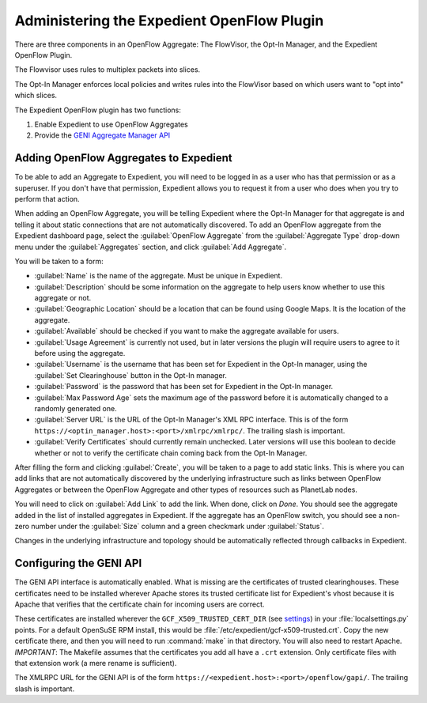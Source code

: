 Administering the Expedient OpenFlow Plugin
###########################################

There are three components in an OpenFlow Aggregate: The FlowVisor, the Opt-In
Manager, and the Expedient OpenFlow Plugin.

The Flowvisor uses rules to multiplex packets into slices.

The Opt-In Manager enforces local policies and writes rules into the FlowVisor
based on which users want to "opt into" which slices.

The Expedient OpenFlow plugin has two functions:

#. Enable Expedient to use OpenFlow Aggregates
#. Provide the `GENI Aggregate Manager API`_

.. _GENI Aggregate Manager API: http://groups.geni.net/geni/wiki/GAPI_AM_API

Adding OpenFlow Aggregates to Expedient
=======================================

To be able to add an Aggregate to Expedient, you will need to be logged in as
a user who has that permission or as a superuser. If you don't have that
permission, Expedient allows you to request it from a user who does when you
try to perform that action.

When adding an OpenFlow Aggregate, you will be telling Expedient where the
Opt-In Manager for that aggregate is and telling it about static connections
that are not automatically discovered. To add an OpenFlow aggregate from the
Expedient dashboard page, select the :guilabel:`OpenFlow Aggregate` from the
:guilabel:`Aggregate Type` drop-down menu under the :guilabel:`Aggregates`
section, and click :guilabel:`Add Aggregate`.

You will be taken to a form:

* :guilabel:`Name` is the name of the aggregate. Must be unique in Expedient.
* :guilabel:`Description` should be some information on the aggregate to help
  users know whether to use this aggregate or not.
* :guilabel:`Geographic Location` should be a location that can be found using
  Google Maps. It is the location of the aggregate.
* :guilabel:`Available` should be checked if you want to make the aggregate
  available for users.
* :guilabel:`Usage Agreement` is currently not used, but in later versions
  the plugin will require users to agree to it before using the aggregate.
* :guilabel:`Username` is the username that has been set for Expedient
  in the Opt-In manager, using the :guilabel:`Set Clearinghouse` button in the
  Opt-In manager.
* :guilabel:`Password` is the password that has been set for Expedient
  in the Opt-In manager.
* :guilabel:`Max Password Age` sets the maximum age of the password before it
  is automatically changed to a randomly generated one.
* :guilabel:`Server URL` is the URL of the Opt-In Manager's XML RPC
  interface. This is of the form
  ``https://<optin_manager.host>:<port>/xmlrpc/xmlrpc/``. The trailing slash is important.
* :guilabel:`Verify Certificates` should currently remain unchecked. Later
  versions will use this boolean to decide whether or not to verify the
  certificate chain coming back from the Opt-In Manager.

After filling the form and clicking :guilabel:`Create`, you will be taken to a
page to add static links. This is where you can add links that are not
automatically discovered by the underlying infrastructure such as links
between OpenFlow Aggregates or between the OpenFlow Aggregate and other types
of resources such as PlanetLab nodes.

You will need to click on :guilabel:`Add Link` to add the link. When done,
click on `Done`. You should see the aggregate added in the list of installed
aggregates in Expedient. If the aggregate has an OpenFlow switch, you should
see a non-zero number under the :guilabel:`Size` column and a green checkmark
under :guilabel:`Status`.

Changes in the underlying infrastructure and topology should be automatically
reflected through callbacks in Expedient.


Configuring the GENI API
========================

The GENI API interface is automatically enabled. What is missing are the
certificates of trusted clearinghouses. These certificates need to be
installed wherever Apache stores its trusted certificate list for Expedient's vhost because it is
Apache that verifies that the certificate chain for incoming users are
correct.

These certificates are installed wherever the ``GCF_X509_TRUSTED_CERT_DIR`` (see
settings_) in your :file:`localsettings.py` points. For a default OpenSuSE RPM
install, this would be
:file:`/etc/expedient/gcf-x509-trusted.crt`. Copy the new certificate there, and then you
will need to run :command:`make` in that directory. You will also need to
restart Apache. *IMPORTANT*: The Makefile assumes that the certificates you
add all have a ``.crt`` extension. Only certificate files with that extension
work (a mere rename is sufficient).

The XMLRPC URL for the GENI API is of the form
``https://<expedient.host>:<port>/openflow/gapi/``.
The trailing slash is important.

.. _settings: http://yuba.stanford.edu/~jnaous/expedient/docs/api/expedient.clearinghouse.defaultsettings.gcf-module.html
